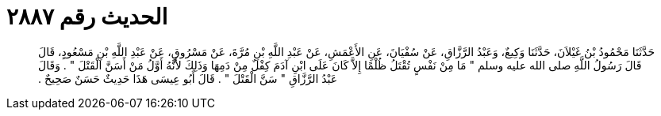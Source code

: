 
= الحديث رقم ٢٨٨٧

[quote.hadith]
حَدَّثَنَا مَحْمُودُ بْنُ غَيْلاَنَ، حَدَّثَنَا وَكِيعٌ، وَعَبْدُ الرَّزَّاقِ، عَنْ سُفْيَانَ، عَنِ الأَعْمَشِ، عَنْ عَبْدِ اللَّهِ بْنِ مُرَّةَ، عَنْ مَسْرُوقٍ، عَنْ عَبْدِ اللَّهِ بْنِ مَسْعُودٍ، قَالَ قَالَ رَسُولُ اللَّهِ صلى الله عليه وسلم ‏"‏ مَا مِنْ نَفْسٍ تُقْتَلُ ظُلْمًا إِلاَّ كَانَ عَلَى ابْنِ آدَمَ كِفْلٌ مِنْ دَمِهَا وَذَلِكَ لأَنَّهُ أَوَّلُ مَنْ أَسَنَّ الْقَتْلَ ‏"‏ ‏.‏ وَقَالَ عَبْدُ الرَّزَّاقِ ‏"‏ سَنَّ الْقَتْلَ ‏"‏ ‏.‏ قَالَ أَبُو عِيسَى هَذَا حَدِيثٌ حَسَنٌ صَحِيحٌ ‏.‏
